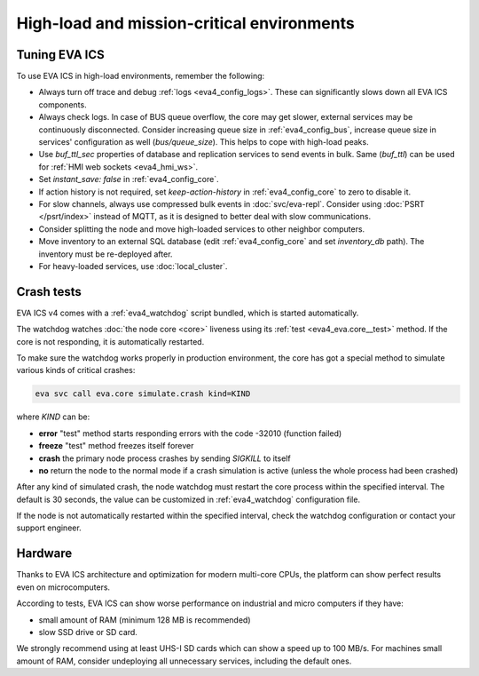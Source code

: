 High-load and mission-critical environments
*******************************************

Tuning EVA ICS
==============

To use EVA ICS in high-load environments, remember the following:

* Always turn off trace and debug :ref:`logs <eva4_config_logs>`. These can
  significantly slows down all EVA ICS components.

* Always check logs. In case of BUS queue overflow, the core may get slower,
  external services may be continuously disconnected. Consider increasing queue
  size in :ref:`eva4_config_bus`, increase queue size in services'
  configuration as well (*bus/queue_size*). This helps to cope with high-load
  peaks.

* Use *buf_ttl_sec* properties of database and replication services to send
  events in bulk. Same (*buf_ttl*) can be used for :ref:`HMI web sockets
  <eva4_hmi_ws>`.

* Set *instant_save: false* in :ref:`eva4_config_core`.

* If action history is not required, set *keep-action-history* in
  :ref:`eva4_config_core` to zero to disable it.

* For slow channels, always use compressed bulk events in :doc:`svc/eva-repl`.
  Consider using :doc:`PSRT </psrt/index>` instead of MQTT, as it is designed
  to better deal with slow communications.

* Consider splitting the node and move high-loaded services to other neighbor
  computers.

* Move inventory to an external SQL database (edit :ref:`eva4_config_core` and
  set *inventory_db* path). The inventory must be re-deployed after.

* For heavy-loaded services, use :doc:`local_cluster`.

Crash tests
===========

EVA ICS v4 comes with a :ref:`eva4_watchdog` script bundled, which is started
automatically.

The watchdog watches :doc:`the node core <core>` liveness using its :ref:`test
<eva4_eva.core__test>` method. If the core is not responding, it is
automatically restarted.

To make sure the watchdog works properly in production environment, the core
has got a special method to simulate various kinds of critical crashes:

.. code:: shell

   eva svc call eva.core simulate.crash kind=KIND

where *KIND* can be:

* **error** "test" method starts responding errors with the code -32010
  (function failed)

* **freeze** "test" method freezes itself forever

* **crash** the primary node process crashes by sending *SIGKILL* to itself

* **no** return the node to the normal mode if a crash simulation is active
  (unless the whole process had been crashed)

After any kind of simulated crash, the node watchdog must restart the core
process within the specified interval. The default is 30 seconds, the value can
be customized in :ref:`eva4_watchdog` configuration file.

If the node is not automatically restarted within the specified interval, check
the watchdog configuration or contact your support engineer.

Hardware
========

Thanks to EVA ICS architecture and optimization for modern multi-core CPUs, the
platform can show perfect results even on microcomputers.

According to tests, EVA ICS can show worse performance on industrial and micro
computers if they have:

* small amount of RAM (minimum 128 MB is recommended)
* slow SSD drive or SD card.

We strongly recommend using at least UHS-I SD cards which can show a speed up
to 100 MB/s. For machines small amount of RAM, consider undeploying all
unnecessary services, including the default ones.
